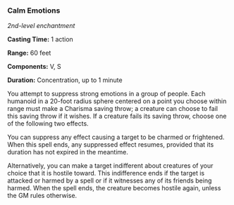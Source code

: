 *** Calm Emotions
:PROPERTIES:
:CUSTOM_ID: calm-emotions
:END:
/2nd-level enchantment/

*Casting Time:* 1 action

*Range:* 60 feet

*Components:* V, S

*Duration:* Concentration, up to 1 minute

You attempt to suppress strong emotions in a group of people. Each
humanoid in a 20-foot radius sphere centered on a point you choose
within range must make a Charisma saving throw; a creature can choose to
fail this saving throw if it wishes. If a creature fails its saving
throw, choose one of the following two effects.

You can suppress any effect causing a target to be charmed or
frightened. When this spell ends, any suppressed effect resumes,
provided that its duration has not expired in the meantime.

Alternatively, you can make a target indifferent about creatures of your
choice that it is hostile toward. This indifference ends if the target
is attacked or harmed by a spell or if it witnesses any of its friends
being harmed. When the spell ends, the creature becomes hostile again,
unless the GM rules otherwise.
